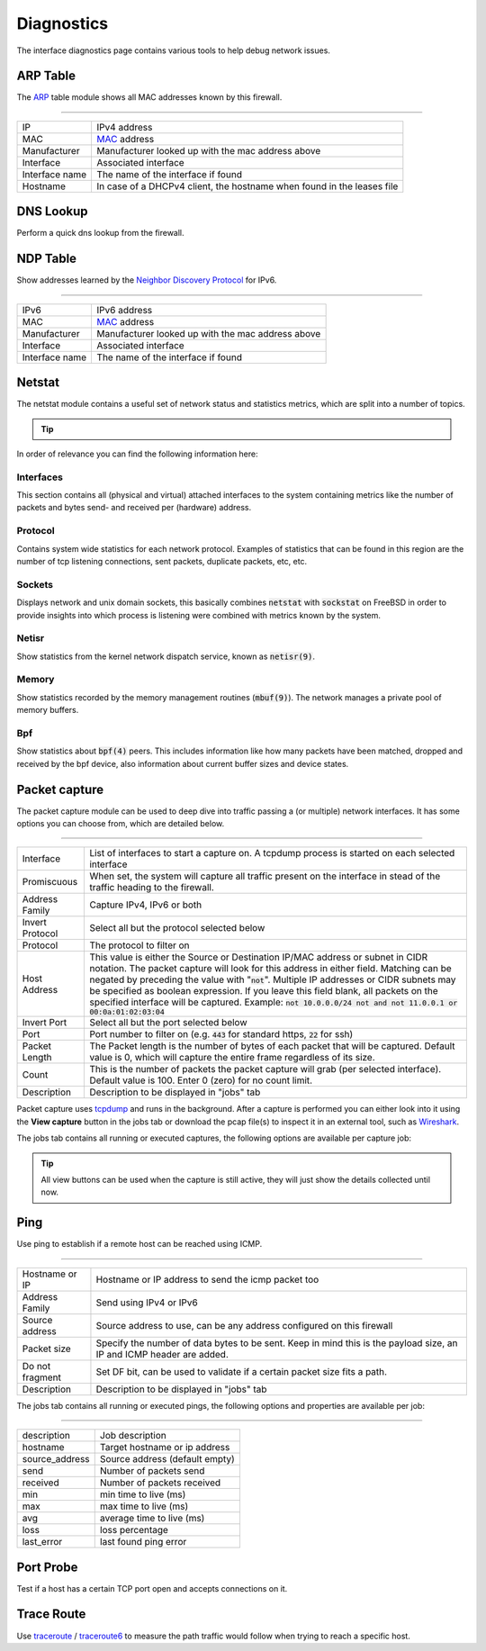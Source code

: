 ===========
Diagnostics
===========

The interface diagnostics page contains various tools to help debug network issues.

---------------------
ARP Table
---------------------

The `ARP <https://en.wikipedia.org/wiki/Address_Resolution_Protocol>`__ table module shows all MAC addresses known by this firewall.

==============================================================================================================================================

=========================== ==================================================================================================================
IP                          IPv4 address
MAC                         `MAC <https://en.wikipedia.org/wiki/MAC_address>`__ address
Manufacturer                Manufacturer looked up with the mac address above
Interface                   Associated interface
Interface name              The name of the interface if found
Hostname                    In case of a DHCPv4 client, the hostname when found in the leases file
=========================== ==================================================================================================================

---------------------
DNS Lookup
---------------------

Perform a quick dns lookup from the firewall.

---------------------
NDP Table
---------------------

Show addresses learned by the `Neighbor Discovery Protocol <https://en.wikipedia.org/wiki/Neighbor_Discovery_Protocol>`__ for IPv6.

==============================================================================================================================================

=========================== ==================================================================================================================
IPv6                        IPv6 address
MAC                         `MAC <https://en.wikipedia.org/wiki/MAC_address>`__ address
Manufacturer                Manufacturer looked up with the mac address above
Interface                   Associated interface
Interface name              The name of the interface if found
=========================== ==================================================================================================================


---------------------
Netstat
---------------------

The netstat module contains a useful set of network status and statistics metrics, which are split into a number of
topics.


.. Tip::

    .. raw:: html

         Use the refresh <i class="fa fa-refresh fa-fw"></i> icon in the tab to refresh the data in it (selection won't change).


In order of relevance you can find the following information here:

........................
Interfaces
........................

This section contains all (physical and virtual) attached interfaces to the system containing metrics like the number of
packets and bytes send- and received per (hardware) address.

........................
Protocol
........................

Contains system wide statistics for each network protocol. Examples of statistics that can be found in this region are
the number of tcp listening connections, sent packets, duplicate packets, etc, etc.

........................
Sockets
........................

Displays network and unix domain sockets, this basically combines :code:`netstat` with :code:`sockstat` on FreeBSD
in order to provide insights into which process is listening were combined with metrics known by the system.

........................
Netisr
........................

Show statistics from the kernel network dispatch service, known as :code:`netisr(9)`.

........................
Memory
........................

Show statistics recorded by the memory management routines  (:code:`mbuf(9)`).
The network manages a private pool of memory buffers.

........................
Bpf
........................

Show statistics about :code:`bpf(4)` peers.
This includes information like how many packets have been matched, dropped and received by the bpf device,
also information about current buffer sizes and device states.

---------------------
Packet capture
---------------------

The packet capture module can be used to deep dive into traffic passing a (or multiple) network interfaces.
It has some options you can choose from, which are detailed below.

==============================================================================================================================================

=========================== ==================================================================================================================
Interface                   List of interfaces to start a capture on. A tcpdump process is started on each selected interface
Promiscuous                 When set, the system will capture all traffic present on the interface in stead
                            of the traffic heading to the firewall.
Address Family              Capture IPv4, IPv6 or both
Invert Protocol             Select all but the protocol selected below
Protocol                    The protocol to filter on
Host Address                This value is either the Source or Destination IP/MAC address or subnet in CIDR notation.
                            The packet capture will look for this address in either field.
                            Matching can be negated by preceding the value with ":code:`not`".
                            Multiple IP addresses or CIDR subnets may be specified as boolean expression.
                            If you leave this field blank, all packets on the specified interface will be captured.
                            Example: :code:`not 10.0.0.0/24 not and not 11.0.0.1 or 00:0a:01:02:03:04`
Invert Port                 Select all but the port selected below
Port                        Port number to filter on (e.g. :code:`443` for standard https, :code:`22` for ssh)
Packet Length               The Packet length is the number of bytes of each packet that will be captured.
                            Default value is 0, which will capture the entire frame regardless of its size.
Count                       This is the number of packets the packet capture will grab (per selected interface).
                            Default value is 100. Enter 0 (zero) for no count limit.
Description                 Description to be displayed in "jobs" tab
=========================== ==================================================================================================================

Packet capture uses `tcpdump <https://www.tcpdump.org/>`__ and runs in the background.
After a capture is performed you can either look into it using the **View capture** button in the jobs tab or download the pcap file(s) to inspect it in an external tool, such as `Wireshark <https://www.wireshark.org/>`__.

The jobs tab contains all running or executed captures, the following options are available per capture job:

.. raw:: html

      <ul>
        <li> <i class="fa fa-fw fa-spinner fa-pulse"></i>Shows the capture is currently active </li>
        <li> <i class="fa fa-fw fa-remove"></i> Remove capture (stops capture when currently active) </li>
        <li> <i class="fa fa-fw fa-stop"></i> Stop the current capture </li>
        <li> <i class="fa fa-fw fa-play"></i> (Re)starts the current capture, removes previous results when executed before </li>
        <li> <i class="fa fa-fw fa-cloud-download"></i> Download a zip file containing all captured pcap files and a json file with selected options </li>
        <li> <i class="fa fa-fw fa-file"></i> View capture in high detail</li>
        <li> <i class="fa fa-fw fa-file-text"></i> View capture in medium detail</li>
        <li> <i class="fa fa-fw fa-file-o"></i> View capture in standard detail</li>
      </ul>

.. Tip::

      All view buttons can be used when the capture is still active, they will just show the details collected until now.


---------------------
Ping
---------------------

Use ping to establish if a remote host can be reached using ICMP.

==============================================================================================================================================

=========================== ==================================================================================================================
Hostname or IP              Hostname or IP address to send the icmp packet too
Address Family              Send using IPv4 or IPv6
Source address              Source address to use, can be any address configured on this firewall
Packet size                 Specify the number of data bytes to be sent.
                            Keep in mind this is the payload size, an IP and ICMP header are added.
Do not fragment             Set DF bit, can be used to validate if a certain packet size fits a path.
Description                 Description to be displayed in "jobs" tab
=========================== ==================================================================================================================

The jobs tab contains all running or executed pings, the following options and properties are available per job:

.. raw:: html

      <ul>
        <li> <i class="fa fa-fw fa-spinner fa-pulse"></i>Shows the ping is currently active </li>
        <li> <i class="fa fa-fw fa-remove"></i> Remove ping (stops capture when currently active) </li>
        <li> <i class="fa fa-fw fa-stop"></i> Stop the current ping </li>
        <li> <i class="fa fa-fw fa-play"></i> (Re)starts the current ping, removes previous results when executed before </li>
      </ul>


==============================================================================================================================================

=========================== ==================================================================================================================
description                 Job description
hostname                    Target hostname or ip address
source_address              Source address (default empty)
send                        Number of packets send
received                    Number of packets received
min                         min time to live (ms)
max                         max time to live (ms)
avg                         average time to live (ms)
loss                        loss percentage
last_error                  last found ping error
=========================== ==================================================================================================================



---------------------
Port Probe
---------------------

Test if a host has a certain TCP port open and accepts connections on it.

---------------------
Trace Route
---------------------

Use `traceroute <https://www.freebsd.org/cgi/man.cgi?query=traceroute>`__ /  `traceroute6 <https://www.freebsd.org/cgi/man.cgi?query=traceroute6>`__
to measure the path traffic would follow when trying to reach a specific host.
